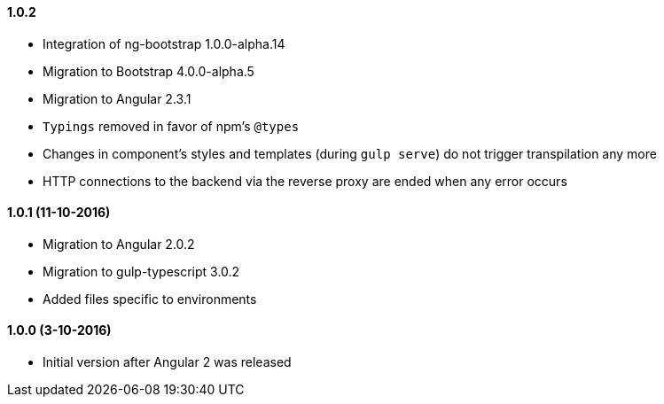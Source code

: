==== 1.0.2
* Integration of ng-bootstrap 1.0.0-alpha.14
* Migration to Bootstrap 4.0.0-alpha.5
* Migration to Angular 2.3.1
* `Typings` removed in favor of npm's `@types`
* Changes in component's styles and templates (during `gulp serve`) do not trigger transpilation any more
* HTTP connections to the backend via the reverse proxy are ended when any error occurs

==== 1.0.1 (11-10-2016)
* Migration to Angular 2.0.2
* Migration to gulp-typescript 3.0.2
* Added files specific to environments

==== 1.0.0 (3-10-2016)
* Initial version after Angular 2 was released
